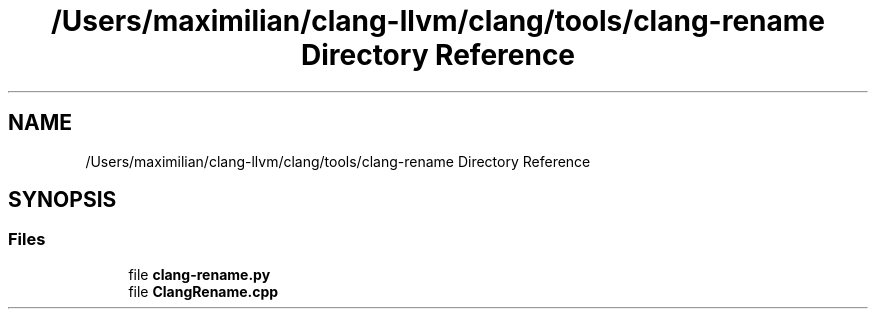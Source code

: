 .TH "/Users/maximilian/clang-llvm/clang/tools/clang-rename Directory Reference" 3 "Sat Feb 12 2022" "Version 1.2" "Regions Of Interest (ROI) Profiler" \" -*- nroff -*-
.ad l
.nh
.SH NAME
/Users/maximilian/clang-llvm/clang/tools/clang-rename Directory Reference
.SH SYNOPSIS
.br
.PP
.SS "Files"

.in +1c
.ti -1c
.RI "file \fBclang\-rename\&.py\fP"
.br
.ti -1c
.RI "file \fBClangRename\&.cpp\fP"
.br
.in -1c
